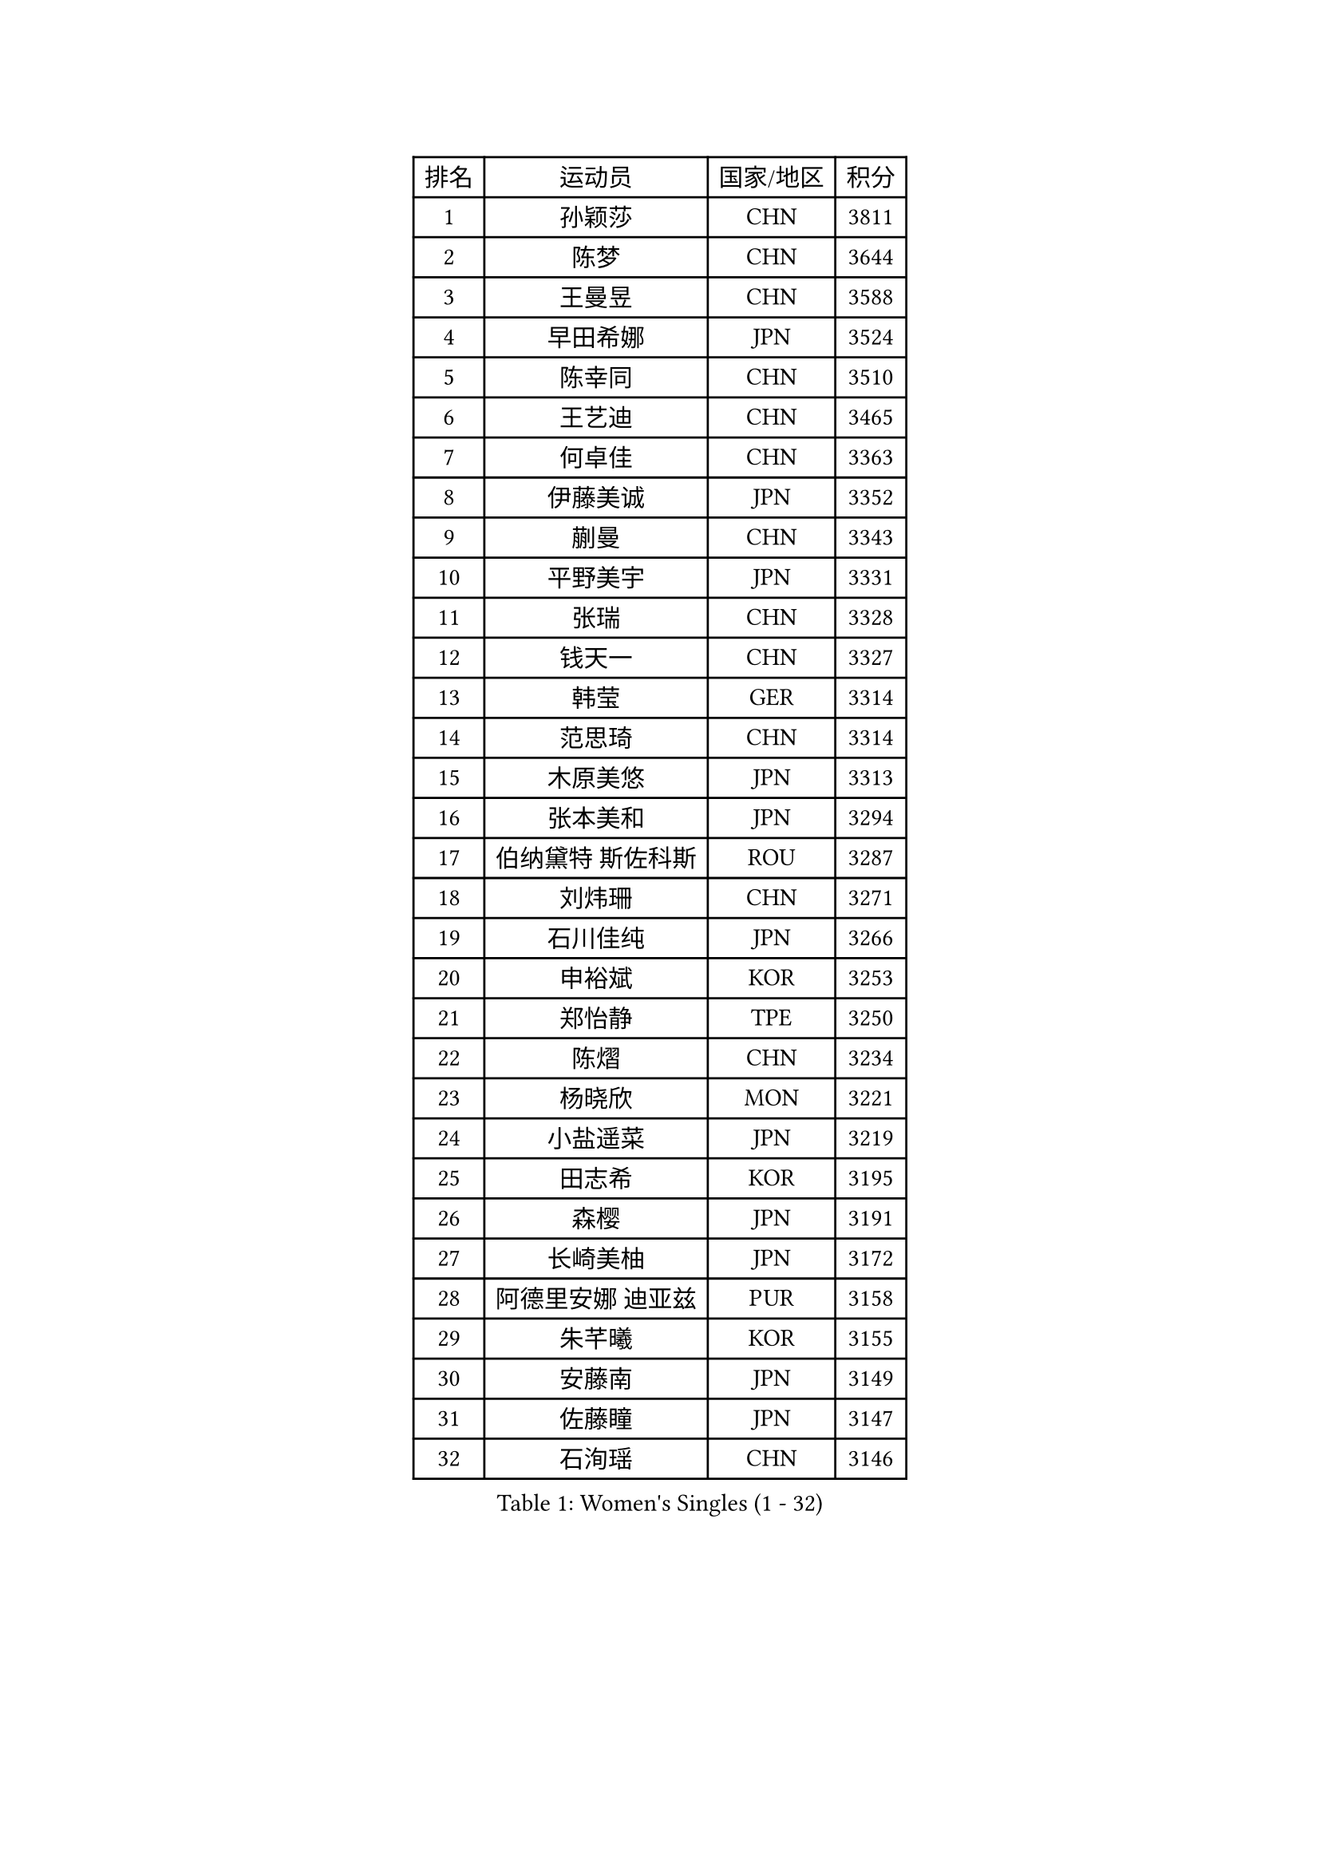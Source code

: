 
#set text(font: ("Courier New", "NSimSun"))
#figure(
  caption: "Women's Singles (1 - 32)",
    table(
      columns: 4,
      [排名], [运动员], [国家/地区], [积分],
      [1], [孙颖莎], [CHN], [3811],
      [2], [陈梦], [CHN], [3644],
      [3], [王曼昱], [CHN], [3588],
      [4], [早田希娜], [JPN], [3524],
      [5], [陈幸同], [CHN], [3510],
      [6], [王艺迪], [CHN], [3465],
      [7], [何卓佳], [CHN], [3363],
      [8], [伊藤美诚], [JPN], [3352],
      [9], [蒯曼], [CHN], [3343],
      [10], [平野美宇], [JPN], [3331],
      [11], [张瑞], [CHN], [3328],
      [12], [钱天一], [CHN], [3327],
      [13], [韩莹], [GER], [3314],
      [14], [范思琦], [CHN], [3314],
      [15], [木原美悠], [JPN], [3313],
      [16], [张本美和], [JPN], [3294],
      [17], [伯纳黛特 斯佐科斯], [ROU], [3287],
      [18], [刘炜珊], [CHN], [3271],
      [19], [石川佳纯], [JPN], [3266],
      [20], [申裕斌], [KOR], [3253],
      [21], [郑怡静], [TPE], [3250],
      [22], [陈熠], [CHN], [3234],
      [23], [杨晓欣], [MON], [3221],
      [24], [小盐遥菜], [JPN], [3219],
      [25], [田志希], [KOR], [3195],
      [26], [森樱], [JPN], [3191],
      [27], [长崎美柚], [JPN], [3172],
      [28], [阿德里安娜 迪亚兹], [PUR], [3158],
      [29], [朱芊曦], [KOR], [3155],
      [30], [安藤南], [JPN], [3149],
      [31], [佐藤瞳], [JPN], [3147],
      [32], [石洵瑶], [CHN], [3146],
    )
  )#pagebreak()

#set text(font: ("Courier New", "NSimSun"))
#figure(
  caption: "Women's Singles (33 - 64)",
    table(
      columns: 4,
      [排名], [运动员], [国家/地区], [积分],
      [33], [单晓娜], [GER], [3134],
      [34], [PARANANG Orawan], [THA], [3116],
      [35], [高桥 布鲁娜], [BRA], [3114],
      [36], [边宋京], [PRK], [3110],
      [37], [郭雨涵], [CHN], [3087],
      [38], [妮娜 米特兰姆], [GER], [3083],
      [39], [伊丽莎白 萨玛拉], [ROU], [3073],
      [40], [曾尖], [SGP], [3072],
      [41], [袁嘉楠], [FRA], [3068],
      [42], [王晓彤], [CHN], [3064],
      [43], [刘佳], [AUT], [3063],
      [44], [倪夏莲], [LUX], [3062],
      [45], [覃予萱], [CHN], [3055],
      [46], [KIM Hayeong], [KOR], [3050],
      [47], [LI Yu-Jhun], [TPE], [3047],
      [48], [索菲亚 波尔卡诺娃], [AUT], [3040],
      [49], [李时温], [KOR], [3031],
      [50], [XU Yi], [CHN], [3030],
      [51], [吴洋晨], [CHN], [3028],
      [52], [LI Yake], [CHN], [3027],
      [53], [DRAGOMAN Andreea], [ROU], [3026],
      [54], [BERGSTROM Linda], [SWE], [3018],
      [55], [徐孝元], [KOR], [3014],
      [56], [王 艾米], [USA], [3011],
      [57], [SHAO Jieni], [POR], [3005],
      [58], [DIACONU Adina], [ROU], [3005],
      [59], [LEE Eunhye], [KOR], [2994],
      [60], [朱成竹], [HKG], [2989],
      [61], [LIU Hsing-Yin], [TPE], [2989],
      [62], [傅玉], [POR], [2987],
      [63], [QI Fei], [CHN], [2983],
      [64], [韩菲儿], [CHN], [2976],
    )
  )#pagebreak()

#set text(font: ("Courier New", "NSimSun"))
#figure(
  caption: "Women's Singles (65 - 96)",
    table(
      columns: 4,
      [排名], [运动员], [国家/地区], [积分],
      [65], [梁夏银], [KOR], [2973],
      [66], [SAWETTABUT Suthasini], [THA], [2965],
      [67], [FAN Shuhan], [CHN], [2963],
      [68], [SURJAN Sabina], [SRB], [2960],
      [69], [PAVADE Prithika], [FRA], [2958],
      [70], [BATRA Manika], [IND], [2951],
      [71], [SASAO Asuka], [JPN], [2951],
      [72], [XIAO Maria], [ESP], [2946],
      [73], [PESOTSKA Margaryta], [UKR], [2939],
      [74], [YANG Yiyun], [CHN], [2936],
      [75], [杜凯琹], [HKG], [2934],
      [76], [崔孝珠], [KOR], [2930],
      [77], [KIM Nayeong], [KOR], [2925],
      [78], [KIM Byeolnim], [KOR], [2907],
      [79], [AKULA Sreeja], [IND], [2895],
      [80], [陈思羽], [TPE], [2894],
      [81], [ZHU Sibing], [CHN], [2889],
      [82], [WINTER Sabine], [GER], [2888],
      [83], [#text(gray, "SOO Wai Yam Minnie")], [HKG], [2880],
      [84], [张安], [USA], [2876],
      [85], [WAN Yuan], [GER], [2875],
      [86], [ZARIF Audrey], [FRA], [2875],
      [87], [MUKHERJEE Sutirtha], [IND], [2874],
      [88], [BAJOR Natalia], [POL], [2855],
      [89], [MUKHERJEE Ayhika], [IND], [2852],
      [90], [NOMURA Moe], [JPN], [2851],
      [91], [ZONG Geman], [CHN], [2847],
      [92], [HUANG Yi-Hua], [TPE], [2843],
      [93], [CIOBANU Irina], [ROU], [2842],
      [94], [AKAE Kaho], [JPN], [2841],
      [95], [GODA Hana], [EGY], [2841],
      [96], [ZHANG Xiangyu], [CHN], [2841],
    )
  )#pagebreak()

#set text(font: ("Courier New", "NSimSun"))
#figure(
  caption: "Women's Singles (97 - 128)",
    table(
      columns: 4,
      [排名], [运动员], [国家/地区], [积分],
      [97], [张默], [CAN], [2833],
      [98], [YANG Huijing], [CHN], [2830],
      [99], [EERLAND Britt], [NED], [2828],
      [100], [CHENG Hsien-Tzu], [TPE], [2819],
      [101], [KAMATH Archana Girish], [IND], [2816],
      [102], [BRATEYKO Solomiya], [UKR], [2810],
      [103], [GHORPADE Yashaswini], [IND], [2806],
      [104], [KALLBERG Christina], [SWE], [2804],
      [105], [LIU Yangzi], [AUS], [2803],
      [106], [SU Pei-Ling], [TPE], [2799],
      [107], [CHANG Li Sian Alice], [MAS], [2797],
      [108], [POTA Georgina], [HUN], [2787],
      [109], [CHIEN Tung-Chuan], [TPE], [2787],
      [110], [GUISNEL Oceane], [FRA], [2786],
      [111], [MADARASZ Dora], [HUN], [2781],
      [112], [HAPONOVA Hanna], [UKR], [2780],
      [113], [LOEUILLETTE Stephanie], [FRA], [2778],
      [114], [BALAZOVA Barbora], [SVK], [2777],
      [115], [GHOSH Swastika], [IND], [2776],
      [116], [MALOBABIC Ivana], [CRO], [2774],
      [117], [#text(gray, "MIGOT Marie")], [FRA], [2772],
      [118], [CHASSELIN Pauline], [FRA], [2771],
      [119], [LUTZ Camille], [FRA], [2762],
      [120], [MATELOVA Hana], [CZE], [2760],
      [121], [STEFANOVA Nikoleta], [ITA], [2753],
      [122], [KAUFMANN Annett], [GER], [2751],
      [123], [HURSEY Anna], [WAL], [2741],
      [124], [MESHREF Dina], [EGY], [2739],
      [125], [ZAHARIA Elena], [ROU], [2738],
      [126], [SAWETTABUT Jinnipa], [THA], [2736],
      [127], [RAKOVAC Lea], [CRO], [2732],
      [128], [李皓晴], [HKG], [2731],
    )
  )